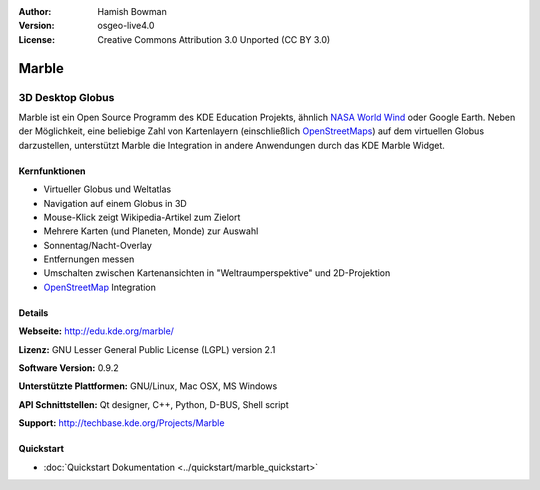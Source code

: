 :Author: Hamish Bowman
:Version: osgeo-live4.0
:License: Creative Commons Attribution 3.0 Unported (CC BY 3.0)

.. _marble-overview:

.. image:: ../../images/project_logos/logo-marble.png
  :scale: 75 %
  :alt: Projekt Logo
  :align: right
  :target: http://edu.kde.org/marble/


Marble
======

3D Desktop Globus
~~~~~~~~~~~~~~~~~

Marble ist ein Open Source Programm des KDE Education Projekts, ähnlich 
`NASA World Wind <http://worldwind.arc.nasa.gov/java/>`_ oder Google Earth. 
Neben der Möglichkeit, eine beliebige Zahl von Kartenlayern (einschließlich 
`OpenStreetMaps <http://www.osm.org>`_) auf dem virtuellen Globus darzustellen,
unterstützt Marble die Integration in andere Anwendungen durch das KDE Marble 
Widget.


Kernfunktionen
--------------

.. image:: ../../images/screenshots/1024x768/marble-history.png
  :scale: 50 %
  :alt: Bildschirmfoto
  :align: right

* Virtueller Globus und Weltatlas 
* Navigation auf einem Globus in 3D
* Mouse-Klick zeigt Wikipedia-Artikel zum Zielort 
* Mehrere Karten (und Planeten, Monde) zur Auswahl 
* Sonnentag/Nacht-Overlay 
* Entfernungen messen 
* Umschalten zwischen Kartenansichten in "Weltraumperspektive" und 2D-Projektion
* `OpenStreetMap <http://www.osm.org>`_ Integration

Details
-------

**Webseite:** http://edu.kde.org/marble/

**Lizenz:** GNU Lesser General Public License (LGPL) version 2.1

**Software Version:** 0.9.2

**Unterstützte Plattformen:** GNU/Linux, Mac OSX, MS Windows

**API Schnittstellen:** Qt designer, C++, Python, D-BUS, Shell script

**Support:** http://techbase.kde.org/Projects/Marble


Quickstart
----------

* :doc:`Quickstart Dokumentation <../quickstart/marble_quickstart>`


